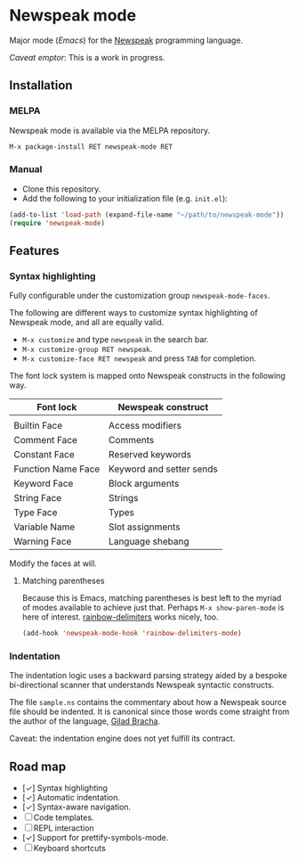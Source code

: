 * Newspeak mode

Major mode (/Emacs/) for the [[https://newspeaklanguage.org/][Newspeak]] programming language.

/Caveat emptor/: This is a work in progress.

** Installation

*** MELPA

Newspeak mode is available via the MELPA repository.

#+begin_src emacs-lisp
  M-x package-install RET newspeak-mode RET
#+end_src

*** Manual

- Clone this repository.
- Add the following to your initialization file (e.g. ~init.el~):
#+begin_src emacs-lisp
(add-to-list 'load-path (expand-file-name "~/path/to/newspeak-mode"))
(require 'newspeak-mode)
#+end_src

** Features

*** Syntax highlighting

Fully configurable under the customization group ~newspeak-mode-faces~.

The following are different ways to customize syntax highlighting of Newspeak mode, and all are equally valid.

- ~M-x customize~ and type ~newspeak~ in the search bar.
- ~M-x customize-group RET newspeak~.
- ~M-x customize-face RET newspeak~ and press ~TAB~ for completion.
   
The font lock system is mapped onto Newspeak constructs in the following way.

| Font lock          | Newspeak construct       |
|--------------------+--------------------------|
|                    |                          |
| Builtin Face       | Access modifiers         |
| Comment Face       | Comments                 |
| Constant Face      | Reserved keywords        |
| Function Name Face | Keyword and setter sends |
| Keyword Face       | Block arguments          |
| String Face        | Strings                  |
| Type Face          | Types                    |
| Variable Name      | Slot assignments         |
| Warning Face       | Language shebang         |

Modify the faces at will.

**** Matching parentheses

Because this is Emacs, matching parentheses is best left to the myriad of modes available to achieve just that. Perhaps ~M-x show-paren-mode~ is here of interest. [[https://github.com/Fanael/rainbow-delimiters][rainbow-delimiters]] works nicely, too.

#+begin_src emacs-lisp
(add-hook 'newspeak-mode-hook 'rainbow-delimiters-mode)
#+end_src
*** Indentation

The indentation logic uses a backward parsing strategy aided by a bespoke bi-directional scanner that understands Newspeak syntactic constructs.

The file ~sample.ns~ contains the commentary about how a Newspeak source file should be indented. It is canonical since those words come straight from the author of the language, [[https://github.com/gbracha][Gilad Bracha]].

Caveat: the indentation engine does not yet fulfill its contract.

** Road map

- [✓] Syntax highlighting
- [✓] Automatic indentation.
- [✓] Syntax-aware navigation.
- [ ] Code templates.
- [ ] REPL interaction
- [✓] Support for prettify-symbols-mode.
- [ ] Keyboard shortcuts

